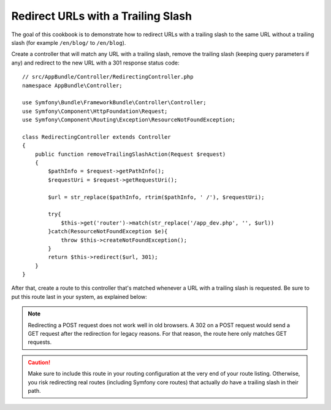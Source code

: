 .. index::
    single: Routing; Redirect URLs with a trailing slash

Redirect URLs with a Trailing Slash
===================================

The goal of this cookbook is to demonstrate how to redirect URLs with a
trailing slash to the same URL without a trailing slash
(for example ``/en/blog/`` to ``/en/blog``).

Create a controller that will match any URL with a trailing slash, remove
the trailing slash (keeping query parameters if any) and redirect to the
new URL with a 301 response status code::

    // src/AppBundle/Controller/RedirectingController.php
    namespace AppBundle\Controller;

    use Symfony\Bundle\FrameworkBundle\Controller\Controller;
    use Symfony\Component\HttpFoundation\Request;
    use Symfony\Component\Routing\Exception\ResourceNotFoundException;

    class RedirectingController extends Controller
    {
        public function removeTrailingSlashAction(Request $request)
        {
            $pathInfo = $request->getPathInfo();
            $requestUri = $request->getRequestUri();

            $url = str_replace($pathInfo, rtrim($pathInfo, ' /'), $requestUri);

            try{
                $this->get('router')->match(str_replace('/app_dev.php', '', $url))
            }catch(ResourceNotFoundException $e){
                throw $this->createNotFoundException();
            }
            return $this->redirect($url, 301);
        }
    }

After that, create a route to this controller that's matched whenever a URL
with a trailing slash is requested. Be sure to put this route last in your
system, as explained below:

.. configuration-block::

    .. code-block:: php-annotations

        // src/AppBundle/Controller/RedirectingController.php
        namespace AppBundle\Controller;

        use Symfony\Bundle\FrameworkBundle\Controller\Controller;
        use Symfony\Component\HttpFoundation\Request;

        class RedirectingController extends Controller
        {
            /**
             * @Route("/{url}", name="remove_trailing_slash",
             *     requirements={"url" = ".*\/$"}, methods={"GET"})
             */
            public function removeTrailingSlashAction(Request $request)
            {
                // ...
            }
        }

    .. code-block:: yaml

        remove_trailing_slash:
            path: /{url}
            defaults: { _controller: AppBundle:Redirecting:removeTrailingSlash }
            requirements:
                url: .*/$
            methods: [GET]

    .. code-block:: xml

        <?xml version="1.0" encoding="UTF-8" ?>
        <routes xmlns="http://symfony.com/schema/routing">
            <route id="remove_trailing_slash" path="/{url}" methods="GET">
                <default key="_controller">AppBundle:Redirecting:removeTrailingSlash</default>
                <requirement key="url">.*/$</requirement>
            </route>
        </routes>

    .. code-block:: php

        use Symfony\Component\Routing\RouteCollection;
        use Symfony\Component\Routing\Route;

        $collection = new RouteCollection();
        $collection->add(
            'remove_trailing_slash',
            new Route(
                '/{url}',
                array(
                    '_controller' => 'AppBundle:Redirecting:removeTrailingSlash',
                ),
                array(
                    'url' => '.*/$',
                ),
                array(),
                '',
                array(),
                array('GET')
            )
        );

.. note::

    Redirecting a POST request does not work well in old browsers. A 302
    on a POST request would send a GET request after the redirection for legacy
    reasons. For that reason, the route here only matches GET requests.

.. caution::

    Make sure to include this route in your routing configuration at the
    very end of your route listing. Otherwise, you risk redirecting real
    routes (including Symfony core routes) that actually *do* have a trailing
    slash in their path.
